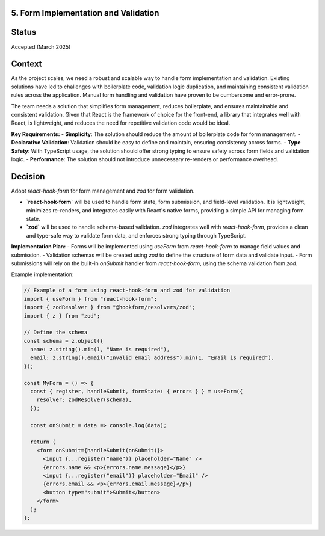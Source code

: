 5. Form Implementation and Validation
-------------------------------------

Status
------

Accepted (March 2025)

Context
-------

As the project scales, we need a robust and scalable way to handle form implementation and validation. Existing solutions have led to challenges with boilerplate code, validation logic duplication, and maintaining consistent validation rules across the application. Manual form handling and validation have proven to be cumbersome and error-prone.

The team needs a solution that simplifies form management, reduces boilerplate, and ensures maintainable and consistent validation. Given that React is the framework of choice for the front-end, a library that integrates well with React, is lightweight, and reduces the need for repetitive validation code would be ideal.

**Key Requirements:**
- **Simplicity**: The solution should reduce the amount of boilerplate code for form management.
- **Declarative Validation**: Validation should be easy to define and maintain, ensuring consistency across forms.
- **Type Safety**: With TypeScript usage, the solution should offer strong typing to ensure safety across form fields and validation logic.
- **Performance**: The solution should not introduce unnecessary re-renders or performance overhead.

Decision
--------

Adopt `react-hook-form` for form management and `zod` for form validation.

- **`react-hook-form`** will be used to handle form state, form submission, and field-level validation. It is lightweight, minimizes re-renders, and integrates easily with React's native forms, providing a simple API for managing form state.

- **`zod`** will be used to handle schema-based validation. `zod` integrates well with `react-hook-form`, provides a clean and type-safe way to validate form data, and enforces strong typing through TypeScript.

**Implementation Plan:**
- Forms will be implemented using `useForm` from `react-hook-form` to manage field values and submission.
- Validation schemas will be created using `zod` to define the structure of form data and validate input.
- Form submissions will rely on the built-in `onSubmit` handler from `react-hook-form`, using the schema validation from `zod`.

Example implementation:

.. code-block:: tsx

  // Example of a form using react-hook-form and zod for validation
  import { useForm } from "react-hook-form";
  import { zodResolver } from "@hookform/resolvers/zod";
  import { z } from "zod";

  // Define the schema
  const schema = z.object({
    name: z.string().min(1, "Name is required"),
    email: z.string().email("Invalid email address").min(1, "Email is required"),
  });

  const MyForm = () => {
    const { register, handleSubmit, formState: { errors } } = useForm({
      resolver: zodResolver(schema),
    });

    const onSubmit = data => console.log(data);

    return (
      <form onSubmit={handleSubmit(onSubmit)}>
        <input {...register("name")} placeholder="Name" />
        {errors.name && <p>{errors.name.message}</p>}
        <input {...register("email")} placeholder="Email" />
        {errors.email && <p>{errors.email.message}</p>}
        <button type="submit">Submit</button>
      </form>
    );
  };
